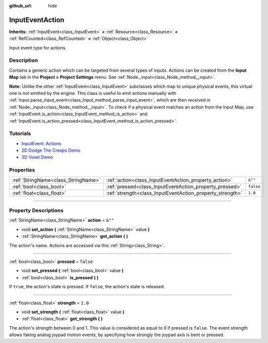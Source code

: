 :github_url: hide

.. DO NOT EDIT THIS FILE!!!
.. Generated automatically from Godot engine sources.
.. Generator: https://github.com/godotengine/godot/tree/4.0/doc/tools/make_rst.py.
.. XML source: https://github.com/godotengine/godot/tree/4.0/doc/classes/InputEventAction.xml.

.. _class_InputEventAction:

InputEventAction
================

**Inherits:** :ref:`InputEvent<class_InputEvent>` **<** :ref:`Resource<class_Resource>` **<** :ref:`RefCounted<class_RefCounted>` **<** :ref:`Object<class_Object>`

Input event type for actions.

.. rst-class:: classref-introduction-group

Description
-----------

Contains a generic action which can be targeted from several types of inputs. Actions can be created from the **Input Map** tab in the **Project > Project Settings** menu. See :ref:`Node._input<class_Node_method__input>`.

\ **Note:** Unlike the other :ref:`InputEvent<class_InputEvent>` subclasses which map to unique physical events, this virtual one is not emitted by the engine. This class is useful to emit actions manually with :ref:`Input.parse_input_event<class_Input_method_parse_input_event>`, which are then received in :ref:`Node._input<class_Node_method__input>`. To check if a physical event matches an action from the Input Map, use :ref:`InputEvent.is_action<class_InputEvent_method_is_action>` and :ref:`InputEvent.is_action_pressed<class_InputEvent_method_is_action_pressed>`.

.. rst-class:: classref-introduction-group

Tutorials
---------

- `InputEvent: Actions <../tutorials/inputs/inputevent.html#actions>`__

- `2D Dodge The Creeps Demo <https://godotengine.org/asset-library/asset/515>`__

- `3D Voxel Demo <https://godotengine.org/asset-library/asset/676>`__

.. rst-class:: classref-reftable-group

Properties
----------

.. table::
   :widths: auto

   +-------------------------------------+-----------------------------------------------------------+-----------+
   | :ref:`StringName<class_StringName>` | :ref:`action<class_InputEventAction_property_action>`     | ``&""``   |
   +-------------------------------------+-----------------------------------------------------------+-----------+
   | :ref:`bool<class_bool>`             | :ref:`pressed<class_InputEventAction_property_pressed>`   | ``false`` |
   +-------------------------------------+-----------------------------------------------------------+-----------+
   | :ref:`float<class_float>`           | :ref:`strength<class_InputEventAction_property_strength>` | ``1.0``   |
   +-------------------------------------+-----------------------------------------------------------+-----------+

.. rst-class:: classref-section-separator

----

.. rst-class:: classref-descriptions-group

Property Descriptions
---------------------

.. _class_InputEventAction_property_action:

.. rst-class:: classref-property

:ref:`StringName<class_StringName>` **action** = ``&""``

.. rst-class:: classref-property-setget

- void **set_action** **(** :ref:`StringName<class_StringName>` value **)**
- :ref:`StringName<class_StringName>` **get_action** **(** **)**

The action's name. Actions are accessed via this :ref:`String<class_String>`.

.. rst-class:: classref-item-separator

----

.. _class_InputEventAction_property_pressed:

.. rst-class:: classref-property

:ref:`bool<class_bool>` **pressed** = ``false``

.. rst-class:: classref-property-setget

- void **set_pressed** **(** :ref:`bool<class_bool>` value **)**
- :ref:`bool<class_bool>` **is_pressed** **(** **)**

If ``true``, the action's state is pressed. If ``false``, the action's state is released.

.. rst-class:: classref-item-separator

----

.. _class_InputEventAction_property_strength:

.. rst-class:: classref-property

:ref:`float<class_float>` **strength** = ``1.0``

.. rst-class:: classref-property-setget

- void **set_strength** **(** :ref:`float<class_float>` value **)**
- :ref:`float<class_float>` **get_strength** **(** **)**

The action's strength between 0 and 1. This value is considered as equal to 0 if pressed is ``false``. The event strength allows faking analog joypad motion events, by specifying how strongly the joypad axis is bent or pressed.

.. |virtual| replace:: :abbr:`virtual (This method should typically be overridden by the user to have any effect.)`
.. |const| replace:: :abbr:`const (This method has no side effects. It doesn't modify any of the instance's member variables.)`
.. |vararg| replace:: :abbr:`vararg (This method accepts any number of arguments after the ones described here.)`
.. |constructor| replace:: :abbr:`constructor (This method is used to construct a type.)`
.. |static| replace:: :abbr:`static (This method doesn't need an instance to be called, so it can be called directly using the class name.)`
.. |operator| replace:: :abbr:`operator (This method describes a valid operator to use with this type as left-hand operand.)`
